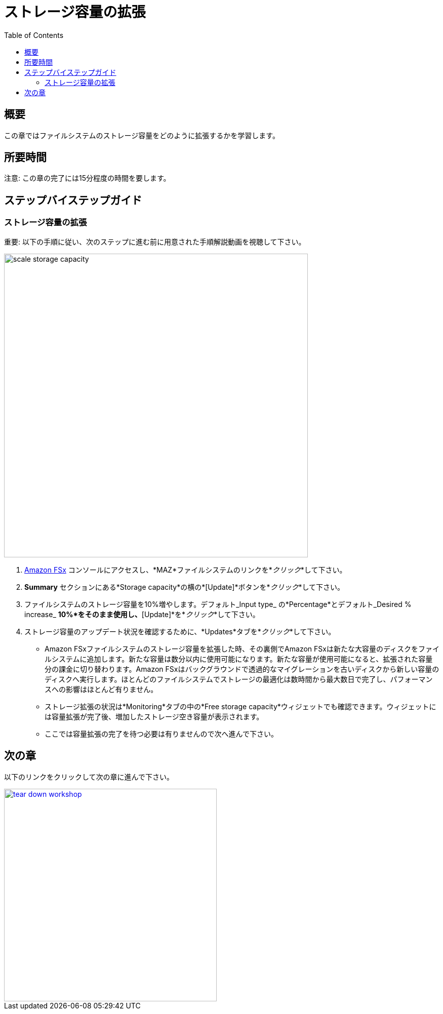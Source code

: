 = ストレージ容量の拡張
:toc:
:icons:
:linkattrs:
:imagesdir: ../resources/images

== 概要

この章ではファイルシステムのストレージ容量をどのように拡張するかを学習します。


== 所要時間

注意: この章の完了には15分程度の時間を要します。


== ステップバイステップガイド

=== ストレージ容量の拡張

重要: 以下の手順に従い、次のステップに進む前に用意された手順解説動画を視聴して下さい。

image::scale-storage-capacity.gif[align="left", width=600]

. link:https://console.aws.amazon.com/fsx/[Amazon FSx] コンソールにアクセスし、*MAZ*ファイルシステムのリンクを*_クリック_*して下さい。
. *Summary* セクションにある*Storage capacity*の横の*[Update]*ボタンを*_クリック_*して下さい。
. ファイルシステムのストレージ容量を10%増やします。デフォルト_Input type_ の*Percentage*とデフォルト_Desired % increase_ *10%*をそのまま使用し、*[Update]*を*_クリック_*して下さい。
. ストレージ容量のアップデート状況を確認するために、*Updates*タブを*_クリック_*して下さい。
* Amazon FSxファイルシステムのストレージ容量を拡張した時、その裏側でAmazon FSxは新たな大容量のディスクをファイルシステムに追加します。新たな容量は数分以内に使用可能になります。新たな容量が使用可能になると、拡張された容量分の課金に切り替わります。Amazon FSxはバックグラウンドで透過的なマイグレーションを古いディスクから新しい容量のディスクへ実行します。ほとんどのファイルシステムでストレージの最適化は数時間から最大数日で完了し、パフォーマンスへの影響はほとんど有りません。
* ストレージ拡張の状況は*Monitoring*タブの中の*Free storage capacity*ウィジェットでも確認できます。ウィジェットには容量拡張が完了後、増加したストレージ空き容量が表示されます。
* ここでは容量拡張の完了を待つ必要は有りませんので次へ進んで下さい。

== 次の章

以下のリンクをクリックして次の章に進んで下さい。

image::tear-down-workshop.png[link=../14-tear-down-workshop/, align="left",width=420]




